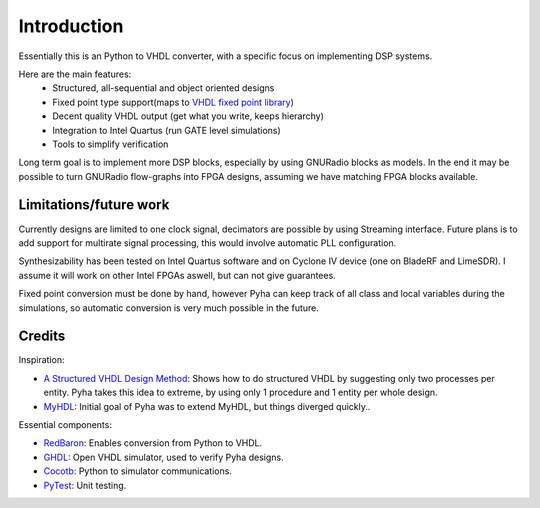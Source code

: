 ============
Introduction
============

Essentially this is an Python to VHDL converter, with a specific focus on implementing DSP systems.

Here are the main features:
    - Structured, all-sequential and object oriented designs
    - Fixed point type support(maps to `VHDL fixed point library`_)
    - Decent quality VHDL output (get what you write, keeps hierarchy)
    - Integration to Intel Quartus (run GATE level simulations)
    - Tools to simplify verification

Long term goal is to implement more DSP blocks, especially by using GNURadio blocks as models.
In the end it may be possible to turn GNURadio flow-graphs into FPGA designs, assuming we have matching FPGA blocks available.

.. _VHDL fixed point library: https://github.com/FPHDL/fphdl

Limitations/future work
-----------------------

Currently designs are limited to one clock signal, decimators are possible by using Streaming interface.
Future plans is to add support for multirate signal processing, this would involve automatic PLL configuration.

Synthesizability has been tested on Intel Quartus software and on Cyclone IV device (one on BladeRF and LimeSDR).
I assume it will work on other Intel FPGAs aswell, but can not give guarantees.

Fixed point conversion must be done by hand, however Pyha can keep track of all class and local variables during
the simulations, so automatic conversion is very much possible in the future.


Credits
-------

Inspiration:

- `A Structured VHDL Design Method`_: Shows how to do structured VHDL by suggesting only two processes per entity. Pyha takes this idea to extreme, by using only 1 procedure and 1 entity per whole design.
- `MyHDL`_: Initial goal of Pyha was to extend MyHDL, but things diverged quickly..


.. _A Structured VHDL Design Method: http://ens.ewi.tudelft.nl/Education/courses/et4351/structured_vhdl.pdf
.. _MyHDL: http://www.myhdl.org/

Essential components:

- `RedBaron`_: Enables conversion from Python to VHDL.
- `GHDL`_: Open VHDL simulator, used to verify Pyha designs.
- `Cocotb`_: Python to simulator communications.
- `PyTest`_: Unit testing.

.. _RedBaron: https://github.com/PyCQA/redbaron
.. _GHDL: https://github.com/tgingold/ghdl
.. _Cocotb: https://github.com/potentialventures/cocotb
.. _PyTest: http://doc.pytest.org/en/latest/

